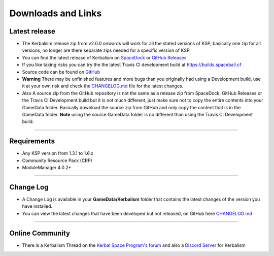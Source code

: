 .. _downloads_links:

Downloads and Links
===================

Latest release
--------------

- The Kerbalism release zip from v2.0.0 onwards will work for all the stated versions of KSP, basically one zip for all versions, no longer are there separate zips needed for a specific version of KSP.

- You can find the latest release of Kerbalism on SpaceDock_ or `GitHub Releases <https://github.com/steamp0rt/Kerbalism/releases>`_

- If you like taking risks you can try the the latest Travis CI development build at https://builds.spaceball.cf
- Source code can be found on `GitHub <https://github.com/steamp0rt/Kerbalism>`_
- **Warning** There may be unfinished features and more bugs than you originally had using a Development build, use it at your own risk and check the CHANGELOG.md_ file for the latest changes.

- Also A source zip from the GitHub repository is not the same as a release zip from SpaceDock, GitHub Releases or the Travis CI Development build but it is not much different, just make sure not to copy the entire contents into your GameData folder. Basically download the source zip from GitHub and only copy the content that is in the GameData folder. **Note** using the source GameData folder is no different than using the Travis CI Development build. 

----------

Requirements
------------

- Any KSP version from 1.3.1 to 1.6.x
- Community Resource Pack (CRP)
- ModuleManager 4.0.2+ 

----------

Change Log
----------

- A Change Log is available in your **GameData/Kerbalism** folder that contains the latest changes of the version you have installed.

- You can view the latest changes that have been developed but not released, on GitHub here CHANGELOG.md_

----------

Online Community
----------------

- There is a Kerbalism Thread on the `Kerbal Space Program's forum`_ and also a `Discord Server`_ for Kerbalism

.. _SpaceDock: https://spacedock.info/mod/1774/Kerbalism
.. _CHANGELOG.md: https://github.com/steamp0rt/Kerbalism/tree/master/CHANGELOG.md
.. _Kerbal Space Program's forum: https://forum.kerbalspaceprogram.com/index.php?/topic/172400-131144-kerbalism-v171/
.. _Discord Server: https://discord.gg/3JAE2JE
